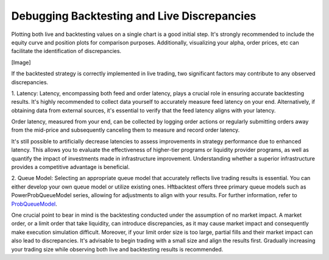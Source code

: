 Debugging Backtesting and Live Discrepancies
============================================

Plotting both live and backtesting values on a single chart is a good initial step. It's strongly recommended to include
the equity curve and position plots for comparison purposes. Additionally, visualizing your alpha, order prices, etc can
facilitate the identification of discrepancies.

[Image]

If the backtested strategy is correctly implemented in live trading, two significant factors may contribute to any
observed discrepancies.

1. Latency:
Latency, encompassing both feed and order latency, plays a crucial role in ensuring accurate backtesting results. It's
highly recommended to collect data yourself to accurately measure feed latency on your end. Alternatively, if obtaining
data from external sources, it's essential to verify that the feed latency aligns with your latency.

Order latency, measured from your end, can be collected by logging order actions or regularly submitting orders away
from the mid-price and subsequently canceling them to measure and record order latency.

It's still possible to artificially decrease latencies to assess improvements in strategy performance due to enhanced
latency. This allows you to evaluate the effectiveness of higher-tier programs or liquidity provider programs, as well
as quantify the impact of investments made in infrastructure improvement. Understanding whether a superior
infrastructure provides a competitive advantage is beneficial.

2. Queue Model:
Selecting an appropriate queue model that accurately reflects live trading results is essential. You can either develop
your own queue model or utilize existing ones. Hftbacktest offers three primary queue models such as PowerProbQueueModel
series, allowing for adjustments to align with your results. For further information, refer to
`ProbQueueModel <https://hftbacktest.readthedocs.io/en/latest/order_fill.html#probqueuemodel>`_.

One crucial point to bear in mind is the backtesting conducted under the assumption of no market impact. A market order,
or a limit order that take liquidity, can introduce discrepancies, as it may cause market impact and consequently make
execution simulation difficult. Moreover, if your limit order size is too large, partial fills and their market impact
can also lead to discrepancies. It's advisable to begin trading with a small size and align the results first. Gradually
increasing your trading size while observing both live and backtesting results is recommended.
